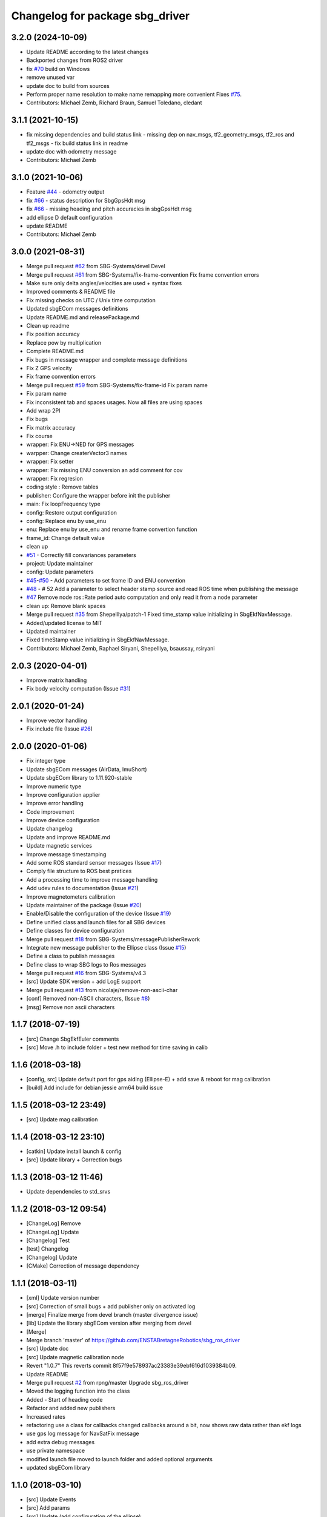 ^^^^^^^^^^^^^^^^^^^^^^^^^^^^^^^^
Changelog for package sbg_driver
^^^^^^^^^^^^^^^^^^^^^^^^^^^^^^^^

3.2.0 (2024-10-09)
------------------
* Update README according to the latest changes
* Backported changes from ROS2 driver
* fix `#70 <https://github.com/SBG-Systems/sbg_ros_driver/issues/70>`_ build on Windows
* remove unused var
* update doc to build from sources
* Perform proper name resolution to make name remapping more convenient
  Fixes `#75 <https://github.com/SBG-Systems/sbg_ros_driver/issues/75>`_.
* Contributors: Michael Zemb, Richard Braun, Samuel Toledano, cledant

3.1.1 (2021-10-15)
------------------
* fix missing dependencies and build status link
  - missing dep on nav_msgs, tf2_geometry_msgs, tf2_ros and tf2_msgs
  - fix build status link in readme
* update doc with odometry message
* Contributors: Michael Zemb

3.1.0 (2021-10-06)
------------------
* Feature `#44 <https://github.com/SBG-Systems/sbg_ros_driver/issues/44>`_ - odometry output
* fix `#66 <https://github.com/SBG-Systems/sbg_ros_driver/issues/66>`_ - status description for SbgGpsHdt msg
* fix `#66 <https://github.com/SBG-Systems/sbg_ros_driver/issues/66>`_ - missing heading and pitch accuracies in sbgGpsHdt msg
* add ellipse D default configuration
* update README
* Contributors: Michael Zemb

3.0.0 (2021-08-31)
------------------
* Merge pull request `#62 <https://github.com/SBG-Systems/sbg_ros_driver/issues/62>`_ from SBG-Systems/devel
  Devel
* Merge pull request `#61 <https://github.com/SBG-Systems/sbg_ros_driver/issues/61>`_ from SBG-Systems/fix-frame-convention
  Fix frame convention errors
* Make sure only delta angles/velocities are used
  + syntax fixes
* Improved comments & README file
* Fix missing checks on UTC / Unix time computation
* Updated sbgECom messages definitions
* Update README.md and releasePackage.md
* Clean up readme
* Fix position accuracy
* Replace pow by multiplication
* Complete README.md
* Fix bugs in message wrapper and complete message definitions
* Fix Z GPS velocity
* Fix frame convention errors
* Merge pull request `#59 <https://github.com/SBG-Systems/sbg_ros_driver/issues/59>`_ from SBG-Systems/fix-frame-id
  Fix param name
* Fix param name
* Fix inconsistent tab and spaces usages.
  Now all files are using spaces
* Add wrap 2PI
* Fix bugs
* Fix matrix accuracy
* Fix course
* wrapper: Fix ENU->NED for GPS messages
* warpper: Change createrVector3 names
* wrapper: Fix setter
* wrapper: Fix missing ENU conversion an add comment for cov
* wrapper: Fix regresion
* coding style : Remove tables
* publisher: Configure the wrapper before init the publisher
* main: Fix loopFrequency type
* config: Restore output configuration
* config: Replace enu by use_enu
* enu: Replace enu by use_enu and rename frame convertion function
* frame_id: Change default value
* clean up
* `#51 <https://github.com/SBG-Systems/sbg_ros_driver/issues/51>`_ - Correctly fill convariances parameters
* project: Update maintainer
* config: Update parameters
* `#45 <https://github.com/SBG-Systems/sbg_ros_driver/issues/45>`_-`#50 <https://github.com/SBG-Systems/sbg_ros_driver/issues/50>`_ - Add parameters to set frame ID and ENU convention
* `#48 <https://github.com/SBG-Systems/sbg_ros_driver/issues/48>`_ - # 52 Add a parameter to select header stamp source and read ROS time when publishing the message
* `#47 <https://github.com/SBG-Systems/sbg_ros_driver/issues/47>`_ Remove node ros::Rate period auto computation and only read it from a node parameter
* clean up: Remove blank spaces
* Merge pull request `#35 <https://github.com/SBG-Systems/sbg_ros_driver/issues/35>`_ from ShepelIlya/patch-1
  Fixed time_stamp value initializing in SbgEkfNavMessage.
* Added/updated license to MIT
* Updated maintainer
* Fixed timeStamp value initializing in SbgEkfNavMessage.
* Contributors: Michael Zemb, Raphael Siryani, ShepelIlya, bsaussay, rsiryani

2.0.3 (2020-04-01)
------------------
* Improve matrix handling
* Fix body velocity computation (Issue `#31 <https://github.com/SBG-Systems/sbg_ros_driver/issues/31>`_)

2.0.1 (2020-01-24)
------------------
* Improve vector handling
* Fix include file (Issue `#26 <https://github.com/SBG-Systems/sbg_ros_driver/issues/26>`_)

2.0.0 (2020-01-06)
------------------
* Fix integer type
* Update sbgECom messages (AirData, ImuShort)
* Update sbgECom library to 1.11.920-stable
* Improve numeric type
* Improve configuration applier
* Improve error handling
* Code improvement
* Improve device configuration
* Update changelog
* Update and improve README.md
* Update magnetic services
* Improve message timestamping
* Add some ROS standard sensor messages (Issue `#17 <https://github.com/SBG-Systems/sbg_ros_driver/issues/17>`_)
* Comply file structure to ROS best pratices
* Add a processing time to improve message handling
* Add udev rules to documentation (Issue `#21 <https://github.com/SBG-Systems/sbg_ros_driver/issues/21>`_)
* Improve magnetometers calibration
* Update maintainer of the package (Issue `#20 <https://github.com/SBG-Systems/sbg_ros_driver/issues/20>`_)
* Enable/Disable the configuration of the device (Issue `#19 <https://github.com/SBG-Systems/sbg_ros_driver/issues/19>`_)
* Define unified class and launch files for all SBG devices
* Define classes for device configuration
* Merge pull request `#18 <https://github.com/SBG-Systems/sbg_ros_driver/issues/18>`_ from SBG-Systems/messagePublisherRework
* Integrate new message publisher to the Ellipse class (Issue `#15 <https://github.com/SBG-Systems/sbg_ros_driver/issues/15>`_)
* Define a class to publish messages
* Define class to wrap SBG logs to Ros messages
* Merge pull request `#16 <https://github.com/SBG-Systems/sbg_ros_driver/issues/16>`_ from SBG-Systems/v4.3
* [src] Update SDK version + add LogE support
* Merge pull request `#13 <https://github.com/SBG-Systems/sbg_ros_driver/issues/13>`_ from nicolaje/remove-non-ascii-char
* [conf] Removed non-ASCII characters, (Issue `#8 <https://github.com/SBG-Systems/sbg_ros_driver/issues/8>`_)
* [msg] Remove non ascii characters

1.1.7 (2018-07-19)
------------------
* [src] Change SbgEkfEuler comments
* [src] Move .h to include folder + test new method for time saving in calib

1.1.6 (2018-03-18)
------------------
* [config, src] Update default port for gps aiding (Ellipse-E) + add save & reboot for mag calibration
* [build] Add include for debian jessie arm64 build issue

1.1.5 (2018-03-12 23:49)
------------------------
* [src] Update mag calibration

1.1.4 (2018-03-12 23:10)
------------------------
* [catkin] Update install launch & config
* [src] Update library + Correction bugs

1.1.3 (2018-03-12 11:46)
------------------------
* Update dependencies to std_srvs

1.1.2 (2018-03-12 09:54)
------------------------
* [ChangeLog] Remove
* [ChangeLog] Update
* [Changelog] Test
* [test] Changelog
* [Changelog] Update
* [CMake] Correction of message dependency

1.1.1 (2018-03-11)
------------------
* [xml] Update version number
* [src] Correction of small bugs + add publisher only on activated log
* [merge] Finalize merge from devel branch (master divergence issue)
* [lib] Update the library sbgECom version after merging from devel
* [Merge]
* Merge branch 'master' of https://github.com/ENSTABretagneRobotics/sbg_ros_driver
* [src] Update doc
* [src] Update magnetic calibration node
* Revert "1.0.7"
  This reverts commit 8f57f9e578937ac23383e39ebf616d1039384b09.
* Update README
* Merge pull request `#2 <https://github.com/SBG-Systems/sbg_ros_driver/issues/2>`_ from rpng/master
  Upgrade sbg_ros_driver
* Moved the logging function into the class
* Added - Start of heading code
* Refactor and added new publishers
* Increased rates
* refactoring
  use a class for callbacks
  changed callbacks around a bit, now shows raw data rather than ekf logs
* use gps log message for NavSatFix message
* add extra debug messages
* use private namespace
* modified launch file
  moved to launch folder and added optional arguments
* updated sbgECom library

1.1.0 (2018-03-10)
------------------
* [src] Update Events
* [src] Add params
* [src] Update (add configuration of the ellipse)
* [src] Update messages
* [src] Start creating sbg messages

1.0.7 (2017-04-01)
------------------
* [src][minor] Correct launch file

1.0.6 (2017-03-31)
------------------
* CHANGELOG
* [src] Add launch example
* [src] Change imu data & add gyroscopes

1.0.5 (2016-11-17 00:04)
------------------------

1.0.4 (2016-11-17 00:02)
------------------------

1.0.3 (2016-11-16 23:59)
------------------------
* [src][minor] Correction of Project name in CmakeList

1.0.2 (2016-11-16 22:58)
------------------------
* [doc] minor
* [doc] Update Package

1.0.1 (2016-11-16 22:30)
------------------------
* [doc] Update package version to 1.0.0
* [doc] Add Changelog
* [src] Update of deprecated function
* [src] Update (correcting cmake sub project)
* [src] Correct cmake subdirectory issue
* Initial commit
